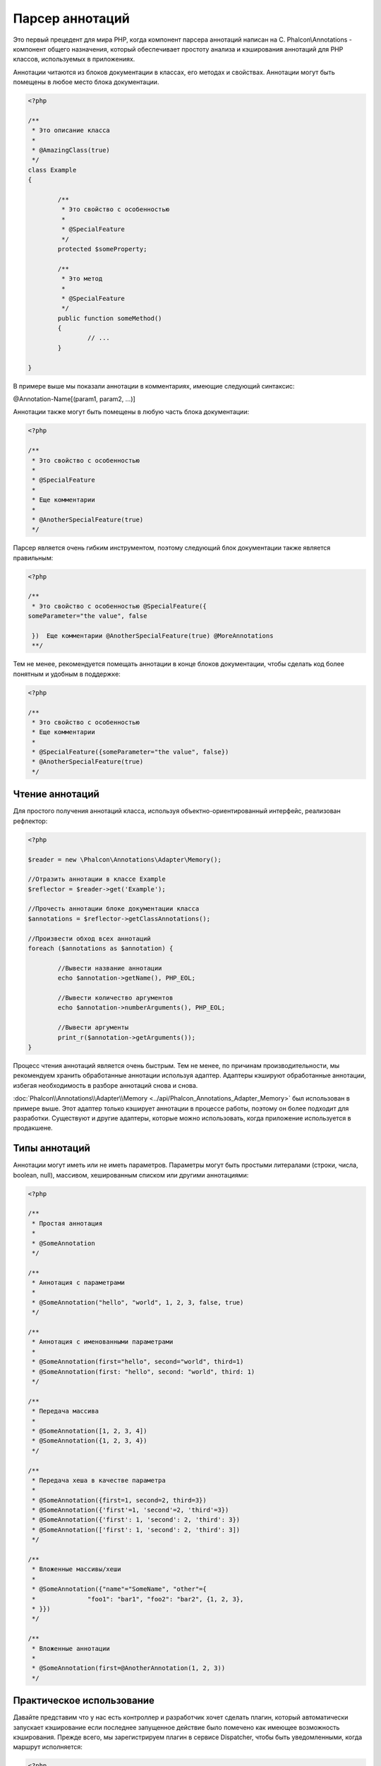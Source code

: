 Парсер аннотаций
==================
Это первый прецедент для мира PHP, когда компонент парсера аннотаций написан на C. Phalcon\\Annotations - компонент общего назначения, который обеспечивает простоту анализа и кэширования аннотаций для PHP классов, используемых в приложениях. 

Аннотации читаются из блоков документации в классах, его методах и свойствах. Аннотации могут быть помещены в любое место блока документации. 

.. code-block:: php

	<?php

	/**
	 * Это описание класса
	 *
	 * @AmazingClass(true)
	 */
	class Example
	{

		/**
		 * Это свойство с особенностью
		 *
		 * @SpecialFeature
		 */
		protected $someProperty;

		/**
		 * Это метод
		 *
		 * @SpecialFeature
		 */
		public function someMethod()
		{
			// ...
		}

	}

В примере выше мы показали аннотации в комментариях, имеющие следующий синтаксис:

@Annotation-Name[(param1, param2, ...)]

Аннотации также могут быть помещены в любую часть блока документации:

.. code-block:: php

	<?php

	/**
	 * Это свойство с особенностью
	 *
	 * @SpecialFeature
	 *
	 * Еще комментарии
	 *
	 * @AnotherSpecialFeature(true)
	 */

Парсер является очень гибким инструментом, поэтому следующий блок документации также является правильным:

.. code-block:: php

	<?php

	/**
	 * Это свойство с особенностью @SpecialFeature({
	someParameter="the value", false

	 })  Еще комментарии @AnotherSpecialFeature(true) @MoreAnnotations
	 **/

Тем не менее, рекомендуется помещать аннотации в конце блоков документации, чтобы сделать код более понятным и удобным в поддержке: 

.. code-block:: php

	<?php

	/**
	 * Это свойство с особенностью
	 * Еще комментарии
	 *
	 * @SpecialFeature({someParameter="the value", false})
	 * @AnotherSpecialFeature(true)
	 */

Чтение аннотаций
-------------------
Для простого получения аннотаций класса, используя объектно-ориентированный интерфейс, реализован рефлектор:

.. code-block:: php

	<?php

	$reader = new \Phalcon\Annotations\Adapter\Memory();

	//Отразить аннотации в классе Example
	$reflector = $reader->get('Example');

	//Прочесть аннотации блоке документации класса
	$annotations = $reflector->getClassAnnotations();

	//Произвести обход всех аннотаций
	foreach ($annotations as $annotation) {

		//Вывести название аннотации
		echo $annotation->getName(), PHP_EOL;

		//Вывести количество аргументов
		echo $annotation->numberArguments(), PHP_EOL;

		//Вывести аргументы
		print_r($annotation->getArguments());
	}

Процесс чтения аннотаций является очень быстрым. Тем не менее, по причинам производительности, мы рекомендуем хранить обработанные аннотации используя адаптер.
Адаптеры кэшируют обработанные аннотации, избегая необходимость в разборе аннотаций снова и снова.

:doc:`Phalcon\\Annotations\\Adapter\\Memory <../api/Phalcon_Annotations_Adapter_Memory>` был использован в примере выше. Этот адаптер
только кэширует аннотации в процессе работы, поэтому он более подходит для разработки. Существуют и другие адаптеры, 
которые можно использовать, когда приложение используется в продакшене. 

Типы аннотаций
--------------------
Аннотации могут иметь или не иметь параметров. Параметры могут быть простыми литералами (строки, числа, boolean, null), массивом, хешированным списком или другими аннотациями:

.. code-block:: php

	<?php

	/**
	 * Простая аннотация
	 *
	 * @SomeAnnotation
	 */

	/**
	 * Аннотация с параметрами
	 *
	 * @SomeAnnotation("hello", "world", 1, 2, 3, false, true)
	 */

	/**
	 * Аннотация с именованными параметрами
	 *
	 * @SomeAnnotation(first="hello", second="world", third=1)
	 * @SomeAnnotation(first: "hello", second: "world", third: 1)
	 */

	/**
	 * Передача массива
	 *
	 * @SomeAnnotation([1, 2, 3, 4])
	 * @SomeAnnotation({1, 2, 3, 4})
	 */

	/**
	 * Передача хеша в качестве параметра
	 *
	 * @SomeAnnotation({first=1, second=2, third=3})
	 * @SomeAnnotation({'first'=1, 'second'=2, 'third'=3})
	 * @SomeAnnotation({'first': 1, 'second': 2, 'third': 3})
	 * @SomeAnnotation(['first': 1, 'second': 2, 'third': 3])
	 */

	/**
	 * Вложенные массивы/хеши
	 *
	 * @SomeAnnotation({"name"="SomeName", "other"={
	 *		"foo1": "bar1", "foo2": "bar2", {1, 2, 3},
	 * }})
	 */

	/**
	 * Вложенные аннотации
	 *
	 * @SomeAnnotation(first=@AnotherAnnotation(1, 2, 3))
	 */

Практическое использование
---------------
Давайте представим что у нас есть контроллер и разработчик хочет сделать плагин, который автоматически запускает
кэширование если последнее запущенное действие было помечено как имеющее возможность кэширования. Прежде всего, мы зарегистрируем плагин в сервисе Dispatcher,
чтобы быть уведомленными, когда маршрут исполняется:

.. code-block:: php

	<?php

	$di['dispatcher'] = function() {

		$eventsManager = new \Phalcon\Events\Manager();

		//Привязать плагин к событию 'dispatch'
		$eventsManager->attach('dispatch', new CacheEnablerPlugin());

		$dispatcher = new \Phalcon\Mvc\Dispatcher();
		$dispatcher->setEventsManager($eventsManager);
		return $dispatcher;
	};

CacheEnablerPlugin это плагин, который перехватывает каждое запущенное действие в диспетчере, включая кэш если необходимо:

.. code-block:: php

	<?php

	/**
	 * Включение кэша для представления, если 
	 * последнее запущенное действие имело аннотацию @Cache
	 */
	class CacheEnablerPlugin extends \Phalcon\Mvc\User\Plugin
	{

		/**
		 * Это событие запускается перед запуском каждого маршрута в диспетчере
		 *
		 */
		public function beforeExecuteRoute($event, $dispatcher)
		{

			//Разбор аннотаций в текущем запущенном методе
			$annotations = $this->annotations->getMethod(
				$dispatcher->getActiveController(),
				$dispatcher->getActiveMethod()
			);

			//Проверить, имеет ли метод аннотацию 'Cache'
			if ($annotations->has('Cache')) {

				//Метод имеет аннотацию 'Cache'
				$annotation = $annotations->get('Cache');

				//Получить время жизни кэша
				$lifetime = $annotation->getNamedParameter('lifetime');

				$options = array('lifetime' => $lifetime);

				//Проверить, есть ли определенный пользователем ключ кэша
				if ($annotation->hasNamedParameter('key')) {
					$options['key'] = $annotation->getNamedParameter('key');
				}

				//Включить кэш для текущего метода
				$this->view->cache($options);
			}

		}

	}

Теперь мы можем использовать аннотации в контроллере:

.. code-block:: php

	<?php

	class NewsController extends \Phalcon\Mvc\Controller
	{

		public function indexAction()
		{

		}

		/**
		 * Это комментарий
		 *
		 * @Cache(lifetime=86400)
		 */
		public function showAllAction()
		{
			$this->view->article = Articles::find();
		}

		/**
		 * Это комментарий
		 *
		 * @Cache(key="my-key", lifetime=86400)
		 */
		public function showAction($slug)
		{
			$this->view->article = Articles::findFirstByTitle($slug);
		}

	}



